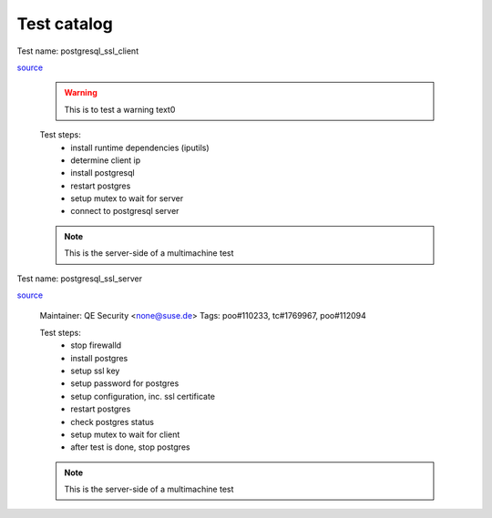 Test catalog
============
Test name: postgresql_ssl_client

`source <https://github.com/os-autoinst/os-autoinst-distri-opensuse/tree/master/tests/security/postgresql_ssl/postgresql_ssl_client.pm>`_

 .. warning::
    This is to test a warning text0

 Test steps:
    * install runtime dependencies (iputils)
    * determine client ip
    * install postgresql
    * restart postgres
    * setup mutex to wait for server
    * connect to postgresql server

 .. NOTE::
    This is the server-side of a multimachine test
Test name: postgresql_ssl_server

`source <https://github.com/os-autoinst/os-autoinst-distri-opensuse/tree/master/tests/security/postgresql_ssl/postgresql_ssl_server.pm>`_

 Maintainer: QE Security <none@suse.de>
 Tags: poo#110233, tc#1769967, poo#112094

 Test steps:
    * stop firewalld
    * install postgres
    * setup ssl key
    * setup password for postgres
    * setup configuration, inc. ssl certificate
    * restart postgres
    * check postgres status
    * setup mutex to wait for client
    * after test is done, stop postgres

 .. NOTE::
    This is the server-side of a multimachine test
